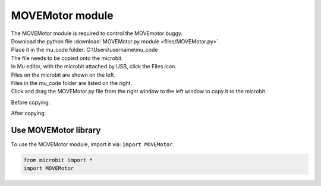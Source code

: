 ====================================================
MOVEMotor module
====================================================


| The MOVEMotor module is required to control the MOVEmotor buggy.
| Download the python file :download:`MOVEMotor.py module <files/MOVEMotor.py>`.
| Place it in the mu_code folder: C:\\Users\\username\\mu_code
| The file needs to be copied onto the microbit.
| In Mu editor, with the microbit attached by USB, click the Files icon.
| Files on the microbit are shown on the left.
| Files in the mu_code folder are listed on the right.
| Click and drag the MOVEMotor.py file from the right window to the left window to copy it to the microbit.

Before copying:

.. image:: images/Mu_files.png
    :scale: 50 %

After copying:

.. image:: images/Mu_files_copied.png
    :scale: 50 %


Use MOVEMotor library
----------------------------------------

| To use the MOVEMotor module, import it via: ``import MOVEMotor``.

.. code-block:: python

    from microbit import *
    import MOVEMotor

